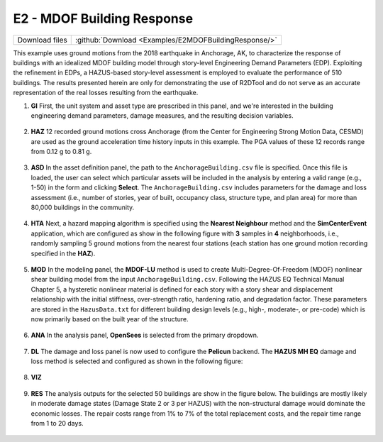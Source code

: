 
E2 - MDOF Building Response
===========================

+-----------------+-------------------------------------------------------+
| Download files  | :github:`Download <Examples/E2MDOFBuildingResponse/>` |
+-----------------+-------------------------------------------------------+

This example uses ground motions from the 2018 earthquake in Anchorage, AK, to characterize the response of buildings with an idealized MDOF building model through story-level Engineering Demand Parameters (EDP). Exploiting the refinement in EDPs, a HAZUS-based story-level assessment is employed to evaluate the performance of 510 buildings.
The results presented herein are only for demonstrating the use of R2DTool and do not serve as an accurate representation of the real losses resulting from the earthquake.




#. **GI** First, the unit system and asset type are prescribed in this panel, and we're interested in the building engineering demand parameters, damage measures, and the resulting decision variables.

   .. figure:: figures/r2dt-0003-GI.png
      :width: 600px
      :align: center


#. **HAZ** 12 recorded ground motions cross Anchorage (from the Center for Engineering Strong Motion Data, CESMD) are used as the ground acceleration time history inputs in this example. The PGA values of these 12 records range from 0.12 g to 0.81 g.

   .. figure:: figures/r2dt-0003-HAZ.png
      :width: 600px
      :align: center


#. **ASD** In the asset definition panel, the path to the ``AnchorageBuilding.csv`` file is specified. Once this file is loaded, the user can select which particular assets will be included in the analysis by entering a valid range (e.g., 1-50) in the form and clicking **Select**. The ``AnchorageBuilding.csv`` includes parameters for the damage and loss assessment (i.e., number of stories, year of built, occupancy class, structure type, and plan area) for more than 80,000 buildings in the community.

   .. figure:: figures/r2dt-0003-ASD.png
      :width: 600px
      :align: center


#. **HTA** Next, a hazard mapping algorithm is specified using the **Nearest Neighbour** method and the **SimCenterEvent** application, which are configured as show in the following figure with **3** samples in **4** neighborhoods, i.e., randomly sampling 5 ground motions from the nearest four stations (each station has one ground motion recording specified in the **HAZ**).

   .. figure:: figures/r2dt-0003-HTA.png
      :width: 600px
      :align: center


#. **MOD** In the modeling panel, the **MDOF-LU** method is used to create Multi-Degree-Of-Freedom (MDOF) nonlinear shear building model from the input ``AnchorageBuilding.csv``. Following the HAZUS EQ Technical Manual Chapter 5, a hysteretic nonlinear material is defined for each story with a story shear and displacement relationship with the initial stiffness, over-strength ratio, hardening ratio, and degradation factor. These parameters are stored in the ``HazusData.txt`` for different building design levels (e.g., high-, moderate-, or pre-code) which is now primarily based on the built year of the structure.

   .. figure:: figures/r2dt-0003-MOD.png
      :width: 600px
      :align: center


#. **ANA** In the analysis panel, **OpenSees** is selected from the primary dropdown.

   .. figure:: figures/r2dt-0003-ANA.png
      :width: 600px
      :align: center


#. **DL** The damage and loss panel is now used to configure the **Pelicun** backend. The **HAZUS MH EQ** damage and loss method is selected and configured as shown in the following figure:

   .. figure:: figures/r2dt-0003-DL.png
      :width: 600px
      :align: center


#. **VIZ**

   .. figure:: figures/r2dt-0003-VIZ.png
      :width: 600px
      :align: center


#. **RES** The analysis outputs for the selected 50 buildings are show in the figure below. The buildings are mostly likely in moderate damage states (Damage State 2 or 3 per HAZUS) with the non-structural damage would dominate the economic losses. The repair costs range from 1% to 7% of the total replacement costs, and the repair time range from 1 to 20 days.

   .. figure:: figures/r2dt-0003-RES.png
      :width: 600px
      :align: center
   
   .. figure:: figures/r2dt-0003-MAP.png
      :width: 600px
      :align: center
